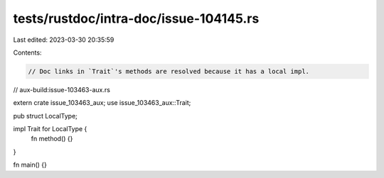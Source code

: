 tests/rustdoc/intra-doc/issue-104145.rs
=======================================

Last edited: 2023-03-30 20:35:59

Contents:

.. code-block:: rs

    // Doc links in `Trait`'s methods are resolved because it has a local impl.

// aux-build:issue-103463-aux.rs

extern crate issue_103463_aux;
use issue_103463_aux::Trait;

pub struct LocalType;

impl Trait for LocalType {
    fn method() {}
}

fn main() {}


